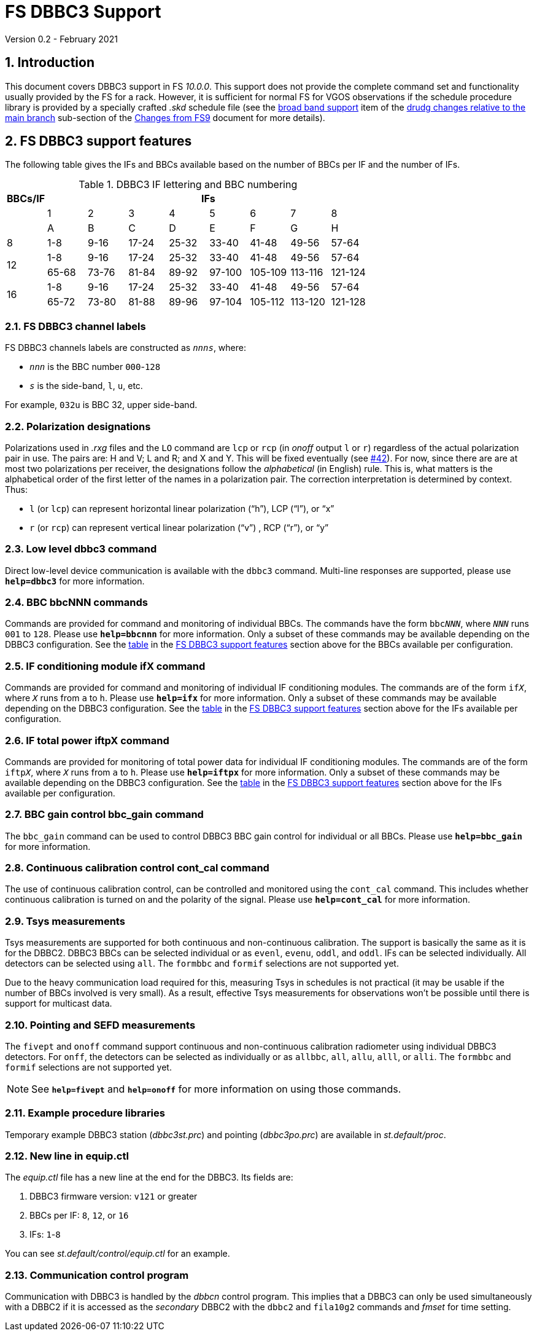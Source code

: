 //
// Copyright (c) 2020 NVI, Inc.
//
// This file is part of VLBI Field System
// (see http://github.com/nvi-inc/fs).
//
// This program is free software: you can redistribute it and/or modify
// it under the terms of the GNU General Public License as published by
// the Free Software Foundation, either version 3 of the License, or
// (at your option) any later version.
//
// This program is distributed in the hope that it will be useful,
// but WITHOUT ANY WARRANTY; without even the implied warranty of
// MERCHANTABILITY or FITNESS FOR A PARTICULAR PURPOSE.  See the
// GNU General Public License for more details.
//
// You should have received a copy of the GNU General Public License
// along with this program. If not, see <http://www.gnu.org/licenses/>.
//

= FS DBBC3 Support
Version 0.2 - February 2021

:sectnums:
:toc:

== Introduction

This document covers DBBC3 support in FS _10.0.0_. This support does
not provide the complete command set and functionality usually
provided by the FS for a rack. However, it is sufficient for normal FS
for VGOS observations if the schedule procedure library is provided by
a specially crafted _.skd_ schedule file (see the
<<changes_10.0.0.adoc#broadband,broad band support>> item of the
<<changes_10.0.0.adoc#_drudg_changes_relative_to_the_main_branch,drudg
changes relative to the main branch>> sub-section of the
<<changes_10.0.0.adoc#,Changes from FS9>> document for more details).

== FS DBBC3 support features

The following table gives the IFs and BBCs available based on the
number of BBCs per IF and the number of IFs.


.DBBC3 IF lettering and BBC numbering [[table1]]
[cols="^,^,^,^,^,^,^,^,^",options="header"]
|=================
| BBCs/IF 
8+|IFs

.2+|         
| 1 | 2 | 3 | 4 | 5 | 6 | 7 | 8
| A | B | C |D | E| F | G | H

|  8      | 1-8 | 9-16| 17-24 | 25-32| 33-40| 41-48| 49-56 | 57-64

.2+|  12
| 1-8 | 9-16| 17-24 | 25-32| 33-40| 41-48| 49-56 | 57-64
| 65-68 | 73-76| 81-84|  89-92| 97-100| 105-109 | 113-116 | 121-124

.2+|  16
| 1-8 | 9-16| 17-24 | 25-32| 33-40| 41-48| 49-56 | 57-64
| 65-72 | 73-80| 81-88|  89-96| 97-104| 105-112 | 113-120 | 121-128
|=================

=== FS DBBC3 channel labels

FS DBBC3 channels labels are constructed as `_nnns_`, where:

* `_nnn_` is the BBC number `000`-`128`
* `_s_` is the side-band, `l`, `u`, etc.

For example, `032u` is BBC 32, upper side-band.

=== Polarization designations

Polarizations used in _.rxg_ files and the `LO` command are `lcp` or
`rcp` (in _onoff_ output `l` or `r`) regardless of the actual
polarization pair in use. The pairs are: H and V; L and R; and X and
Y. This will be fixed eventually (see
https://github.com/nvi-inc/fs/issues/42[#42]). For now, since there
are are at most two polarizations per receiver, the designations
follow the _alphabetical_ (in English) rule. This is, what matters is
the alphabetical order of the first letter of the names in a
polarization pair. The correction interpretation is determined by
context. Thus:

* `l` (or `lcp`) can represent horizontal linear polarization ("`h`"),
LCP ("`l`"), or "`x`"

* `r` (or `rcp`) can represent vertical linear polarization ("`v`") ,
RCP ("`r`"), or "`y`"

=== Low level dbbc3 command

Direct low-level device communication is available with the `dbbc3`
command. Multi-line responses are supported, please use `*help=dbbc3*`
for more information.

=== BBC bbcNNN commands

Commands are provided for command and monitoring of individual BBCs.
The commands have the form `bbc__NNN__`, where `_NNN_` runs `001` to
`128`. Please use `*help=bbcnnn*` for more information. Only a
subset of these commands may be available depending on the DBBC3
configuration. See the <<table1,table>> in the <<FS DBBC3 support features>>
section above for the BBCs available per configuration.

=== IF conditioning module ifX command

Commands are provided for command and monitoring of individual IF
conditioning modules.  The commands are of the form `if__X__`, where
`_X_` runs from `a` to `h`. Please use `*help=ifx*` for more
information. Only a subset of these commands may be available
depending on the DBBC3 configuration. See the <<table1,table>> in the
<<FS DBBC3 support features>> section above for the IFs available per
configuration.

=== IF total power iftpX command

Commands are provided for monitoring of total power data for
individual IF conditioning modules.  The commands are of the form
`iftp__X__`, where `_X_` runs from `a` to `h`. Please use
`*help=iftpx*` for more information. Only a subset of these commands
may be available depending on the DBBC3 configuration.  See the
<<table1,table>> in the <<FS DBBC3 support features>> section above
for the IFs available per configuration.

=== BBC gain control bbc_gain command

The `bbc_gain` command can be used to control DBBC3 BBC gain control
for individual or all BBCs. Please use `*help=bbc_gain*` for more
information.

=== Continuous calibration control cont_cal command

The use of continuous calibration control, can be controlled and
monitored using the `cont_cal` command. This includes whether
continuous calibration is turned on and the polarity of the signal.
Please use `*help=cont_cal*` for more information.

=== Tsys measurements

Tsys measurements are supported for both continuous and non-continuous
calibration. The support is basically the same as it is for the DBBC2.
DBBC3 BBCs can be selected individual or as `evenl`, `evenu`, `oddl`,
and `oddl`.  IFs can be selected individually. All detectors can be
selected using `all`. The `formbbc` and `formif` selections are not
supported yet.

Due to the heavy communication load required for this, measuring Tsys
in schedules is not practical (it may be usable if the number of BBCs
involved is very small). As a result, effective Tsys measurements for
observations won't be possible until there is support for multicast
data.

=== Pointing and SEFD measurements

The `fivept` and `onoff` command support continuous and non-continuous
calibration radiometer using individual DBBC3 detectors. For `onff`,
the detectors can be selected as individually or as `allbbc`, `all`,
`allu`, `alll`, or `alli`. The `formbbc` and `formif` selections are
not supported yet.

NOTE: See `*help=fivept*` and `*help=onoff*` for more information on
using those commands.

=== Example procedure libraries

Temporary example DBBC3 station (_dbbc3st.prc_) and pointing
(_dbbc3po.prc_) are available in _st.default/proc_.

=== New line in equip.ctl

The _equip.ctl_ file has a new line at the end for the DBBC3. Its
fields are:

. DBBC3 firmware version: `v121` or greater
. BBCs per IF: `8`, `12`, or `16`
. IFs: `1`-`8`

You can see _st.default/control/equip.ctl_ for an example.

=== Communication control program

Communication with DBBC3 is handled by the _dbbcn_ control program.
This implies that a DBBC3 can only be used simultaneously with a DBBC2
if it is accessed as the _secondary_ DBBC2 with the `dbbc2` and
`fila10g2` commands and _fmset_ for time setting.
